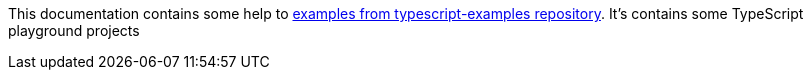 This documentation contains some help to
link:{github_url}[examples from typescript-examples repository].
It's contains some TypeScript playground projects
